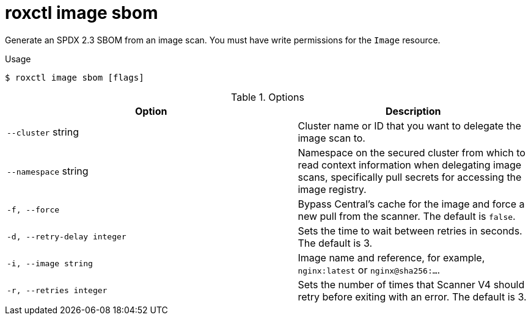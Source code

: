 // Module included in the following assemblies:
//
// * command-reference/roxctl-image.adoc

:_mod-docs-content-type: REFERENCE
[id="roxctl-image-sbom_{context}"]
= roxctl image sbom

Generate an SPDX 2.3 SBOM from an image scan. You must have write permissions for the `Image` resource.

.Usage
[source,terminal]
----
$ roxctl image sbom [flags]
----

.Options
[cols="5,4",options="header"]
|===
|Option |Description

|`--cluster` string
|Cluster name or ID that you want to delegate the image scan to.

|`--namespace` string
|Namespace on the secured cluster from which to read context information when delegating image scans, specifically pull secrets for accessing the image registry.

|`-f, --force`
|Bypass Central's cache for the image and force a new pull from the scanner. The default is `false`.

|`-d, --retry-delay integer`
|Sets the time to wait between retries in seconds. The default is 3.

|`-i, --image string`
|Image name and reference, for example, `nginx:latest` or `nginx@sha256:...`.

|`-r, --retries integer`
|Sets the number of times that Scanner V4 should retry before exiting with an error. The default is 3.
|===

